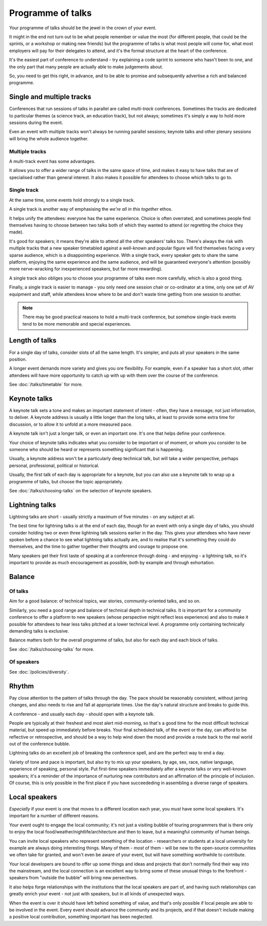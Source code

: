 ==================
Programme of talks
==================

Your programme of talks should be the jewel in the crown of your event.

It might in the end not turn out to be what people remember or value the most (for different
people, that could be the sprints, or a workshop or making new friends) but the programme of talks
is what most people will come for, what most employers will pay for their delegates to attend, and
it's the formal structure at the heart of the conference.

It's the easiest part of conference to understand - try explaining a code sprint to someone who
hasn't been to one, and the only part that many people are actually able to make judgements about.

So, you need to get this right, in advance, and to be able to promise and subsequently advertise a rich and balanced programme.

Single and multiple tracks
==========================

Conferences that run sessions of talks in parallel are called *multi-track* conferences. Sometimes
the tracks are dedicated to particular themes (a science track, an education track), but not
always; sometimes it's simply a way to hold more sessions during the event.

Even an event with multiple tracks won't always be running parallel sessions; keynote talks and
other plenary sessions will bring the whole audience together.

Multiple tracks
---------------

A multi-track event has some advantages.

It allows you to offer a wider range of talks in the same space of time, and makes it easy to have
talks that are of specialised rather than general interest. It also makes it possible for attendees
to choose which talks to go to.

Single track
------------

At the same time, some events hold strongly to a single track.

A single track is another way of emphasising the *we're all in this together* ethos.

It helps unify the attendees: everyone has the same experience. Choice is often overrated, and
sometimes people find themselves having to choose between two talks both of which they wanted to
attend (or regretting the choice they made).

It's good for speakers; it means they're able to attend all the other speakers' talks too. There's
always the risk with multiple tracks that a new speaker timetabled against a well-known and popular
figure will find themselves facing a very sparse audience, which is a disappointing experience.
With a single track, every speaker gets to share the same platform, enjoying the same experience
and the same audience, and will be guaranteed everyone's attention (possibly more nerve-wracking
for inexperienced speakers, but far more rewarding).

A single track also obliges you to choose your programme of talks even more carefully, which is
also a good thing.

Finally, a single track is easier to manage - you only need one session chair or co-ordinator at a
time, only one set of AV equipment and staff, while attendees know where to be and don't waste time
getting from one session to another.

.. note::

   There may be good practical reasons to hold a multi-track conference, but somehow single-track
   events tend to be more memorable and special experiences.


Length of talks
===============

For a single day of talks, consider slots of all the same length. It's simpler, and puts all your
speakers in the same position.

A longer event demands more variety and gives you ore flexibility. For example, even if a speaker
has a short slot, other attendees will have more opportunity to catch up with up with them over the
course of the conference.

See :doc:`/talks/timetable` for more.


.. _keynote_talks:

Keynote talks
=============

A keynote talk sets a tone and makes an important statement of intent - often, they have a message,
not just information, to deliver. A keynote address is usually a little longer than the long talks,
at least to provide some extra time for discussion, or to allow it to unfold at a more measured
pace.

A keynote talk isn't just a longer talk, or even an important one. It's one that helps define your
conference.

Your choice of keynote talks indicates what you consider to be important or of moment, or whom you
consider to be someone who should be heard or represents something significant that is happening.

Usually, a keynote address won't be a particularly deep technical talk, but will take a wider
perspective, perhaps personal, professional, political or historical.

Usually, the first talk of each day is appropriate for a keynote, but you can also use a keynote
talk to wrap up a programme of talks, but choose the topic appropriately.

See :doc:`/talks/choosing-talks` on the selection of keynote speakers.


.. _lightning_talks:

Lightning talks
===============

Lightning talks are short - usually strictly a maximum of five minutes - on any subject at all.

The best time for lightning talks is at the end of each day, though for an event with only a single
day of talks, you should consider holding two or even three lightning talk sessions earlier in the
day. This gives your attendees who have never spoken before a chance to see what lightning talks
actually are, and to realise that it's something they could do themselves, and the time to gather
together their thoughts and courage to propose one.

Many speakers get their first taste of speaking at a conference through doing - and enjoying - a
lightning talk, so it's important to provide as much encouragement as possible, both by example and
through exhortation.


Balance
=======

Of talks
--------

Aim for a good balance: of technical topics, war stories, community-oriented talks, and so on.

Similarly, you need a good range and balance of technical depth in technical talks. It is important
for a community conference to offer a platform to new speakers (whose perspective might reflect
less experience) and also to make it possible for attendees to hear less talks pitched at a lower
technical level. A programme only containing technically demanding talks is exclusive.

Balance matters both for the overall programme of talks, but also for each day and each block of
talks.

See :doc:`/talks/choosing-talks` for more.

Of speakers
-----------

See :doc:`/policies/diversity`.


Rhythm
======

Pay close attention to the pattern of talks through the day. The pace should be reasonably
consistent, without jarring changes, and also needs to rise and fall at appropriate times. Use the
day's natural structure and breaks to guide this.

A conference - and usually each day - should open with a keynote talk.

People are typically at their freshest and most alert mid-morning, so that's a good time for the
most difficult technical material, but speed up immediately before breaks. Your final scheduled
talk, of the event or the day, can afford to be reflective or retrospective, and should be a way to
help wind down the mood and provide a route back to the real world out of the conference bubble.

Lightning talks do an excellent job of breaking the conference spell, and are the perfect way to
end a day.

Variety of tone and pace is important, but also try to mix up your speakers, by age, sex, race,
native language, experience of speaking, personal style. Put first-time speakers immediately after
a keynote talks or very well-known speakers; it's a reminder of the importance of nurturing new
contributors and an affirmation of the principle of inclusion. Of course, this is only possible in
the first place if you have succeededing in assembling a diverse range of speakers.


Local speakers
==============

*Especially* if your event is one that moves to a different location each year, you *must* have
some local speakers. It's important for a number of different reasons.

Your event ought to engage the local community; it's not just a visiting bubble of touring
programmers that is there only to enjoy the local food/weather/nightlife/architecture and then to
leave, but a meaningful community of human beings.

You can invite local speakers who represent something of the location - researchers or students at
a local university for example are always doing interesting things. Many of them - *most* of them -
will be new to the open-source communities we often take for granted, and won't even be aware of
your event, but will have something worthwhile to contribute.

Your local developers are bound to offer up some things and ideas and projects that don't normally
find their way into the mainstream, and the local connection is an excellent way to bring some of
these unusual things to the forefront - speakers from "outside the bubble" will bring new
persectives.

It also helps forge relationships with the institutions that the local speakers are part of, and
having such relationships can greatly enrich your event - not just with speakers, but in all kinds
of unexpected ways.

When the event is over it should have left behind something of value, and that's only possible if
local people are able to be involved in the event. Every event should advance the community and its
projects, and if that doesn't include making a positive local contribution, something important has
been neglected.
